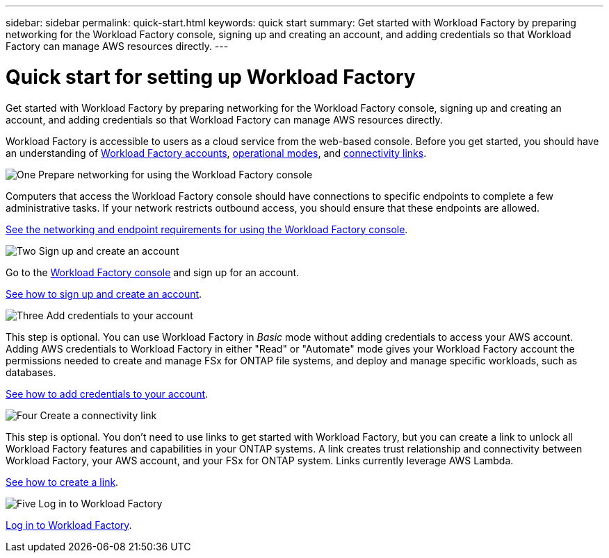 ---
sidebar: sidebar
permalink: quick-start.html
keywords: quick start
summary: Get started with Workload Factory by preparing networking for the Workload Factory console, signing up and creating an account, and adding credentials so that Workload Factory can manage AWS resources directly.
---

= Quick start for setting up Workload Factory
:icons: font
:imagesdir: ./media/

[.lead]
Get started with Workload Factory by preparing networking for the Workload Factory console, signing up and creating an account, and adding credentials so that Workload Factory can manage AWS resources directly.

Workload Factory is accessible to users as a cloud service from the web-based console. Before you get started, you should have an understanding of link:workload-factory-accounts.html[Workload Factory accounts], link:operational-modes.html[operational modes], and link:connectivity-links.html[connectivity links].

.image:https://raw.githubusercontent.com/NetAppDocs/common/main/media/number-1.png[One] Prepare networking for using the Workload Factory console

[role="quick-margin-para"]
Computers that access the Workload Factory console should have connections to specific endpoints to complete a few administrative tasks. If your network restricts outbound access, you should ensure that these endpoints are allowed.

[role="quick-margin-para"]
link:networking-saas-console.html[See the networking and endpoint requirements for using the Workload Factory console].

.image:https://raw.githubusercontent.com/NetAppDocs/common/main/media/number-2.png[Two] Sign up and create an account

[role="quick-margin-para"]
Go to the https://console.workloads.netapp.com[Workload Factory console^] and sign up for an account. 

[role="quick-margin-para"]
link:sign-up-saas.html[See how to sign up and create an account].

.image:https://raw.githubusercontent.com/NetAppDocs/common/main/media/number-3.png[Three] Add credentials to your account

[role="quick-margin-para"]
This step is optional. You can use Workload Factory in _Basic_ mode without adding credentials to access your AWS account. Adding AWS credentials to Workload Factory in either "Read" or "Automate" mode gives your Workload Factory account the permissions needed to create and manage FSx for ONTAP file systems, and deploy and manage specific workloads, such as databases.

[role="quick-margin-para"]
link:add-credentials.html[See how to add credentials to your account].

.image:https://raw.githubusercontent.com/NetAppDocs/common/main/media/number-4.png[Four] Create a connectivity link

[role="quick-margin-para"]
This step is optional. You don't need to use links to get started with Workload Factory, but you can create a link to unlock all Workload Factory features and capabilities in your ONTAP systems. A link creates trust relationship and connectivity between Workload Factory, your AWS account, and your FSx for ONTAP system. Links currently leverage AWS Lambda.

[role="quick-margin-para"]
link:manage-links.html#create-a-link[See how to create a link].

.image:https://raw.githubusercontent.com/NetAppDocs/common/main/media/number-5.png[Five] Log in to Workload Factory

[role="quick-margin-para"]
link:log-in.html[Log in to Workload Factory].